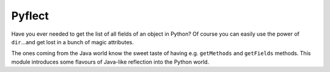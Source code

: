 Pyflect
=======

Have you ever needed to get the list of all fields of an object in Python? Of course you can easily use the power of
``dir``...and get lost in a bunch of magic attributes.

The ones coming from the Java world know the sweet taste of having e.g. ``getMethods`` and ``getFields`` methods. This module
introduces some flavours of Java-like reflection into the Python world.
